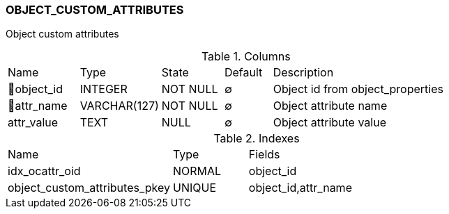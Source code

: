 [[t-object-custom-attributes]]
=== OBJECT_CUSTOM_ATTRIBUTES

Object custom attributes

.Columns
[cols="15,17,13,10,45a"]
|===
|Name|Type|State|Default|Description
|🔑object_id
|INTEGER
|NOT NULL
|∅
|Object id from object_properties

|🔑attr_name
|VARCHAR(127)
|NOT NULL
|∅
|Object attribute name

|attr_value
|TEXT
|NULL
|∅
|Object attribute value
|===

.Indexes
[cols="33,15,52a"]
|===
|Name|Type|Fields
|idx_ocattr_oid
|NORMAL
|object_id

|object_custom_attributes_pkey
|UNIQUE
|object_id,attr_name

|===
